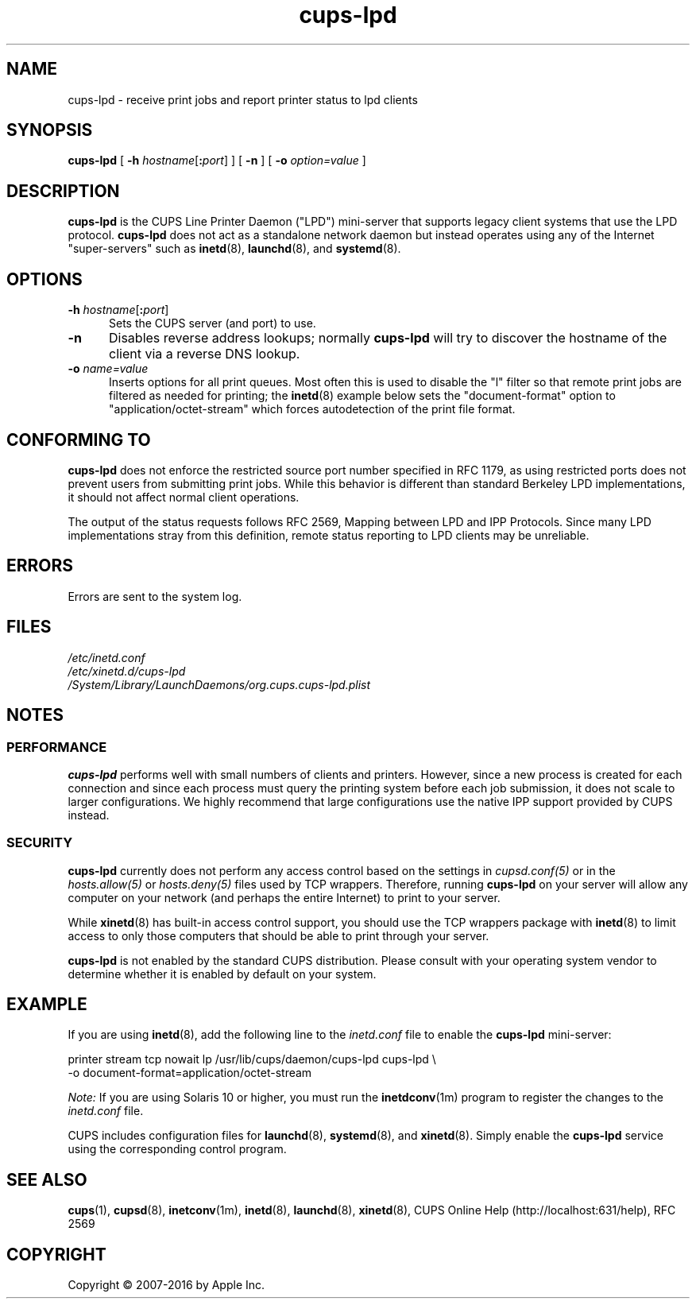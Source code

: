.\"
.\" cups-lpd man page for CUPS.
.\"
.\" Copyright 2007-2014 by Apple Inc.
.\" Copyright 1997-2006 by Easy Software Products.
.\"
.\" These coded instructions, statements, and computer programs are the
.\" property of Apple Inc. and are protected by Federal copyright
.\" law.  Distribution and use rights are outlined in the file "LICENSE.txt"
.\" which should have been included with this file.  If this file is
.\" file is missing or damaged, see the license at "http://www.cups.org/".
.\"
.TH cups-lpd 8 "CUPS" "3 June 2014" "Apple Inc."
.SH NAME
cups-lpd \- receive print jobs and report printer status to lpd clients
.SH SYNOPSIS
.B cups-lpd
[
\fB\-h \fIhostname\fR[\fB:\fIport\fR]
] [
.B -n
] [
.B -o
.I option=value
]
.SH DESCRIPTION
.B cups-lpd
is the CUPS Line Printer Daemon ("LPD") mini-server that supports legacy client systems that use the LPD protocol.
.B cups-lpd
does not act as a standalone network daemon but instead operates using any of the Internet "super-servers" such as
.BR inetd (8),
.BR launchd (8),
and
.BR systemd (8).
.SH OPTIONS
.TP 5
\fB-h \fIhostname\fR[\fB:\fIport\fR]
Sets the CUPS server (and port) to use.
.TP 5
.B -n
Disables reverse address lookups; normally
.B cups-lpd
will try to discover the hostname of the client via a reverse DNS lookup.
.TP 5
\fB-o \fIname=value\fR
Inserts options for all print queues. Most often this is used to disable the "l" filter so that remote print jobs are filtered as needed for printing; the
.BR inetd (8)
example below sets the "document-format" option to "application/octet-stream" which forces autodetection of the print file format.
.SH CONFORMING TO
.B cups-lpd
does not enforce the restricted source port number specified in RFC 1179, as using restricted ports does not prevent users from submitting print jobs.
While this behavior is different than standard Berkeley LPD implementations, it should not affect normal client operations.
.LP
The output of the status requests follows RFC 2569, Mapping between LPD and IPP Protocols. Since many LPD implementations stray from this definition, remote status reporting to LPD clients may be unreliable.
.SH ERRORS
Errors are sent to the system log.
.SH FILES
.nf
.I /etc/inetd.conf
.I /etc/xinetd.d/cups-lpd
.I /System/Library/LaunchDaemons/org.cups.cups-lpd.plist
.fi
.SH NOTES
.SS PERFORMANCE
.B cups-lpd
performs well with small numbers of clients and printers.
However, since a new process is created for each connection and since each process must query the printing system before each job submission, it does not scale to larger configurations.
We highly recommend that large configurations use the native IPP support provided by CUPS instead.
.SS SECURITY
.B cups-lpd
currently does not perform any access control based on the settings in \fIcupsd.conf(5)\fR or in the \fIhosts.allow(5)\fR or \fIhosts.deny(5)\fR files used by TCP wrappers.
Therefore, running
.B cups-lpd
on your server will allow any computer on your network (and perhaps the entire
Internet) to print to your server.
.LP
While
.BR xinetd (8)
has built-in access control support, you should use the TCP wrappers package with
.BR inetd (8)
to limit access to only those computers that should be able to print through your server.
.LP
.B cups-lpd
is not enabled by the standard CUPS distribution.
Please consult with your operating system vendor to determine whether it is enabled by default on your system.
.SH EXAMPLE
If you are using
.BR inetd (8),
add the following line to the \fIinetd.conf\fR file to enable the
.B cups-lpd
mini-server:
.nf

    printer stream tcp nowait lp /usr/lib/cups/daemon/cups\-lpd cups\-lpd \\
        \-o document\-format=application/octet\-stream

.fi
.LP
\fINote:\fR If you are using Solaris 10 or higher, you must run the
.BR inetdconv (1m)
program to register the changes to the \fIinetd.conf\fR file.
.LP
CUPS includes configuration files for
.BR launchd (8),
.BR systemd (8),
and
.BR xinetd (8).
Simply enable the
.B cups-lpd
service using the corresponding control program.
.SH SEE ALSO
.BR cups (1),
.BR cupsd (8),
.BR inetconv (1m),
.BR inetd (8),
.BR launchd (8),
.BR xinetd (8),
CUPS Online Help (http://localhost:631/help),
RFC 2569
.SH COPYRIGHT
Copyright \[co] 2007-2016 by Apple Inc.
